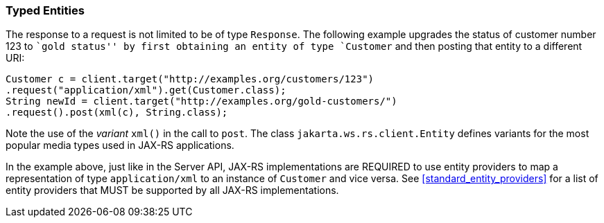 [[typed-entities]]
=== Typed Entities

The response to a request is not limited to be of type `Response`. The
following example upgrades the status of customer number 123 to ``gold
status'' by first obtaining an entity of type `Customer` and then
posting that entity to a different URI:

[source,java,numbered]
-------------
Customer c = client.target("http://examples.org/customers/123")
.request("application/xml").get(Customer.class);
String newId = client.target("http://examples.org/gold-customers/")
.request().post(xml(c), String.class);
-------------

Note the use of the _variant_ `xml()` in the call to `post`. The class
`jakarta.ws.rs.client.Entity` defines variants for the most popular media
types used in JAX-RS applications.

In the example above, just like in the Server API,
JAX-RS implementations are REQUIRED to use entity providers to map a
representation of type `application/xml` to an instance of `Customer`
and vice versa. See <<standard_entity_providers>> for a list of
entity providers that MUST be supported by all JAX-RS implementations.

